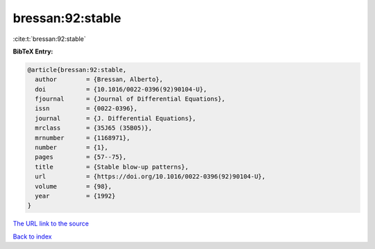 bressan:92:stable
=================

:cite:t:`bressan:92:stable`

**BibTeX Entry:**

.. code-block:: bibtex

   @article{bressan:92:stable,
     author        = {Bressan, Alberto},
     doi           = {10.1016/0022-0396(92)90104-U},
     fjournal      = {Journal of Differential Equations},
     issn          = {0022-0396},
     journal       = {J. Differential Equations},
     mrclass       = {35J65 (35B05)},
     mrnumber      = {1168971},
     number        = {1},
     pages         = {57--75},
     title         = {Stable blow-up patterns},
     url           = {https://doi.org/10.1016/0022-0396(92)90104-U},
     volume        = {98},
     year          = {1992}
   }
`The URL link to the source <https://doi.org/10.1016/0022-0396(92)90104-U>`_


`Back to index <../By-Cite-Keys.html>`_
